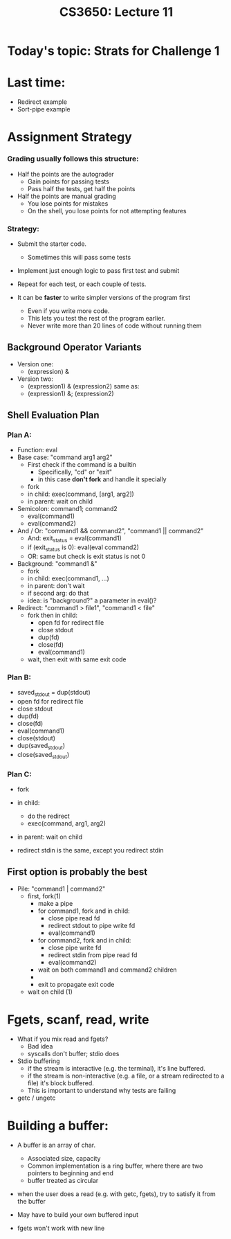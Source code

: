 #+TITLE: CS3650: Lecture 11

* Today's topic: Strats for Challenge 1

* Last time:

 - Redirect example
 - Sort-pipe example

* Assignment Strategy
*** Grading usually follows this structure:
 - Half the points are the autograder
    - Gain points for passing tests
    - Pass half the tests, get half the points
 - Half the points are manual grading
    - You lose points for mistakes
    - On the shell, you lose points for not attempting features

*** Strategy:
 - Submit the starter code.
   - Sometimes this will pass some tests
 - Implement just enough logic to pass first test and submit
 - Repeat for each test, or each couple of tests.

 - It can be *faster* to write simpler versions of the program first
   - Even if you write more code.
   - This lets you test the rest of the program earlier.
   - Never write more than 20 lines of code without running them


** Background Operator Variants
- Version one:
  - (expression) &

- Version two:
  - (expression1) & (expression2) same as:
  - (expression1) &; (expression2)

** Shell Evaluation Plan

*** Plan A:
 - Function: eval
 - Base case: "command arg1 arg2"
    - First check if the command is a builtin
        - Specifically, "cd" or "exit"
        - in this case *don't fork* and handle it specially
    - fork
    - in child: exec(command, [arg1, arg2])
    - in parent: wait on child
 - Semicolon: command1; command2
    - eval(command1)
    - eval(command2)
 - And / Or: "command1 && command2", "command1 || command2"
    - And: exit_status = eval(command1)
    - if (exit_status is 0): eval(eval command2)
    - OR: same but check is exit status is not 0
 - Background: "command1 &"
    - fork
    - in child: exec(command1, ...)
    - in parent: don't wait
    - if second arg: do that
    - idea: is "background?" a parameter in eval()?
 - Redirect: "command1 > file1", "command1 < file"
    - fork then in child:  
      - open fd for redirect file
      - close stdout
      - dup(fd)
      - close(fd)
      - eval(command1)
    - wait, then exit with same exit code
*** Plan B:
    - saved_stdout = dup(stdout)
    - open fd for redirect file
    - close stdout
    - dup(fd)
    - close(fd)
    - eval(command1)
    - close(stdout)
    - dup(saved_stdout)
    - close(saved_stdout)

*** Plan C:
    - fork
    - in child:
      - do the redirect
      - exec(command, arg1, arg2)
    - in parent: wait on child

    - redirect stdin is the same, except you redirect stdin

** First option is probably the best

 - Pile: "command1 | command2"
    - first, fork(1)
      - make a pipe
      - for command1, fork and in child:
        - close pipe read fd
        - redirect stdout to pipe write fd
        - eval(command1)
      - for command2, fork and in child:
        - close pipe write fd
        - redirect stdin from pipe read fd
        - eval(command2)
      - wait on both command1 and command2 children
      - *** Note: both forks happen before waiting on either so processes happen conncurently***
      - exit to propagate exit code
    - wait on child (1)


* Fgets, scanf, read, write
 - What if you mix read and fgets?
    - Bad idea
    - syscalls don't buffer; stdio does
 - Stdio buffering
    - if the stream is interactive (e.g. the terminal), it's line buffered.
    - if the stream is non-interactive (e.g. a file, or a stream redirected to a file) it's block buffered.
    - This is important to understand why tests are failing
 - getc / ungetc

* Building a buffer:
 - A buffer is an array of char.
    - Associated size, capacity
    - Common implementation is a ring buffer, where there are two pointers to beginning and end
    - buffer treated as circular
 - when the user does a read (e.g. with getc, fgets), try to satisfy it from the buffer

 - May have to build your own buffered input
 - fgets won't work with new line
